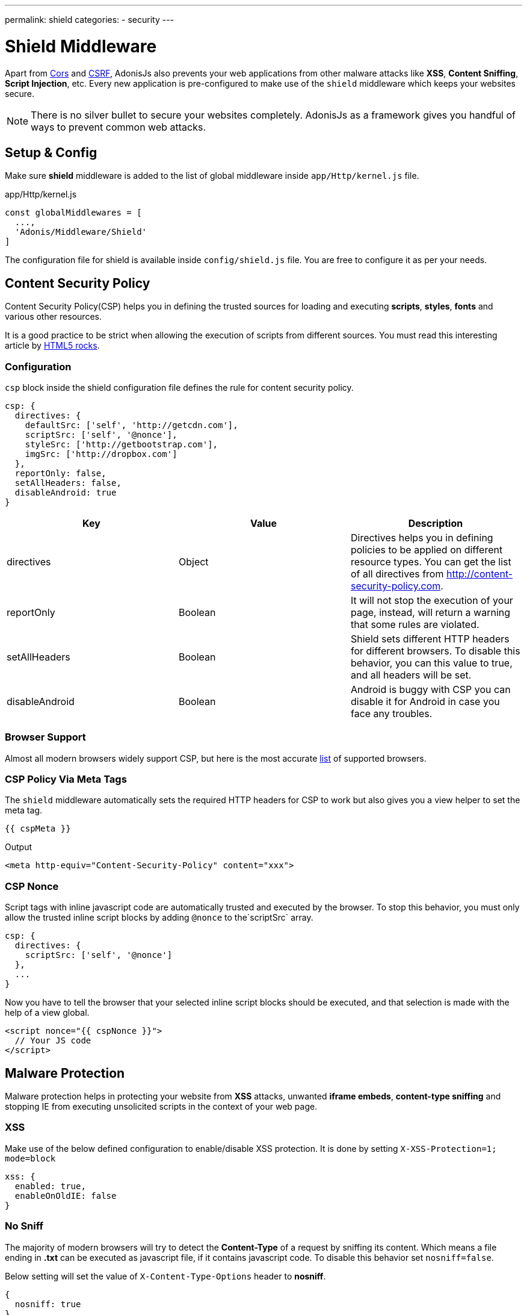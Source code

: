 ---
permalink: shield
categories:
- security
---

= Shield Middleware

toc::[]

Apart from link:cors[Cors] and link:csrf-protection[CSRF], AdonisJs also prevents your web applications from other malware attacks like *XSS*, *Content Sniffing*, *Script Injection*, etc. Every new application is pre-configured to make use of the `shield` middleware which keeps your websites secure.

NOTE: There is no silver bullet to secure your websites completely. AdonisJs as a framework gives you handful of ways to prevent common web attacks.

== Setup & Config
Make sure *shield* middleware is added to the list of global middleware inside `app/Http/kernel.js` file.

.app/Http/kernel.js
[source, javascript]
----
const globalMiddlewares = [
  ...,
  'Adonis/Middleware/Shield'
]
----

The configuration file for shield is available inside `config/shield.js` file. You are free to configure it as per your needs.

== Content Security Policy

Content Security Policy(CSP) helps you in defining the trusted sources for loading and executing *scripts*, *styles*, *fonts* and various other resources.

It is a good practice to be strict when allowing the execution of scripts from different sources. You must read this interesting article by link:http://www.html5rocks.com/en/tutorials/security/content-security-policy[HTML5 rocks, window="_blank"].

=== Configuration
`csp` block inside the shield configuration file defines the rule for content security policy.

[source, javascript]
----
csp: {
  directives: {
    defaultSrc: ['self', 'http://getcdn.com'],
    scriptSrc: ['self', '@nonce'],
    styleSrc: ['http://getbootstrap.com'],
    imgSrc: ['http://dropbox.com']
  },
  reportOnly: false,
  setAllHeaders: false,
  disableAndroid: true
}
----

[options="header"]
|====
| Key | Value | Description
| directives | Object  | Directives helps you in defining policies to be applied on different resource types. You can get the list of all directives from link:http://content-security-policy.com[http://content-security-policy.com, window="_blank"].
| reportOnly | Boolean | It will not stop the execution of your page, instead, will return a warning that some rules are violated.
| setAllHeaders | Boolean | Shield sets different HTTP headers for different browsers. To disable this behavior, you can this value to true, and all headers will be set.
| disableAndroid | Boolean | Android is buggy with CSP you can disable it for Android in case you face any troubles.
|====

=== Browser Support
Almost all modern browsers widely support CSP, but here is the most accurate link:http://caniuse.com/#feat=contentsecuritypolicy[list, window="_blank"] of supported browsers.

=== CSP Policy Via Meta Tags
The `shield` middleware automatically sets the required HTTP headers for CSP to work but also gives you a view helper to set the meta tag.

[source, twig]
----
{{ cspMeta }}
----

.Output
[source, html]
----
<meta http-equiv="Content-Security-Policy" content="xxx">
----

=== CSP Nonce
Script tags with inline javascript code are automatically trusted and executed by the browser. To stop this behavior, you must only allow the trusted inline script blocks by adding `@nonce` to the`scriptSrc` array.

[source, javscript]
----
csp: {
  directives: {
    scriptSrc: ['self', '@nonce']
  },
  ...
}
----

Now you have to tell the browser that your selected inline script blocks should be executed, and that selection is made with the help of a view global.

[source, twig]
----
<script nonce="{{ cspNonce }}">
  // Your JS code
</script>
----

== Malware Protection
Malware protection helps in protecting your website from *XSS* attacks, unwanted *iframe embeds*, *content-type sniffing* and stopping IE from executing unsolicited scripts in the context of your web page.

=== XSS
Make use of the below defined configuration to enable/disable XSS protection. It is done by setting `X-XSS-Protection=1; mode=block`

[source, javascript]
----
xss: {
  enabled: true,
  enableOnOldIE: false
}
----

=== No Sniff
The majority of modern browsers will try to detect the *Content-Type* of a request by sniffing its content. Which means a file ending in *.txt* can be executed as javascript file, if it contains javascript code. To disable this behavior set `nosniff=false`.

Below setting will set the value of `X-Content-Type-Options` header to *nosniff*.

[source, javascript]
----
{
  nosniff: true
}
----

=== No Open
This setting will stop IE from executing unknown script in the context of your website. Below setting with set the value of `X-Download-Options` to *noopen*.

[source, javascript]
----
{
  noopen: true
}
----
